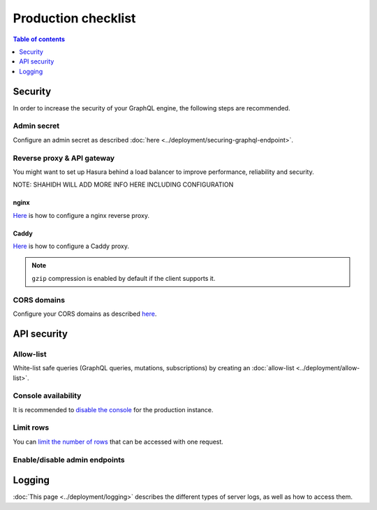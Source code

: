 .. _production-checklist:

Production checklist
====================

.. contents:: Table of contents
  :backlinks: none
  :depth: 1
  :local:

Security
--------

In order to increase the security of your GraphQL engine, the following steps are recommended.

Admin secret
^^^^^^^^^^^^

Configure an admin secret as described :doc:`here <../deployment/securing-graphql-endpoint>`.

Reverse proxy & API gateway
^^^^^^^^^^^^^^^^^^^^^^^^^^^

You might want to set up Hasura behind a load balancer to improve performance, reliability and security.

NOTE: SHAHIDH WILL ADD MORE INFO HERE INCLUDING CONFIGURATION

nginx
~~~~~

`Here <https://docs.nginx.com/nginx/admin-guide/web-server/reverse-proxy/>`_ is how to configure a nginx reverse proxy.

Caddy
~~~~~

`Here <https://caddyserver.com/docs/proxy>`_ is how to configure a Caddy proxy.


.. note::

  ``gzip`` compression is enabled by default if the client supports it.

CORS domains
^^^^^^^^^^^^

Configure your CORS domains as described `here <https://docs.hasura.io/1.0/graphql/manual/deployment/graphql-engine-flags/config-examples.html#configure-cors>`_.

API security
------------

Allow-list
^^^^^^^^^^

White-list safe queries (GraphQL queries, mutations, subscriptions) by creating an :doc:`allow-list <../deployment/allow-list>`.

Console availability
^^^^^^^^^^^^^^^^^^^^

It is recommended to `disable the console <https://docs.hasura.io/1.0/graphql/manual/migrations/existing-database.html#step-0-disable-console-on-the-server>`_ for the production instance.

Limit rows
^^^^^^^^^^

You can `limit the number of rows <https://docs.hasura.io/1.0/graphql/manual/auth/authorization/permission-rules.html#row-fetch-limit>`_ that can be accessed with one request.

Enable/disable admin endpoints
^^^^^^^^^^^^^^^^^^^^^^^^^^^^^^

Logging
-------

:doc:`This page <../deployment/logging>` describes the different types of server logs, as well as how to access them.